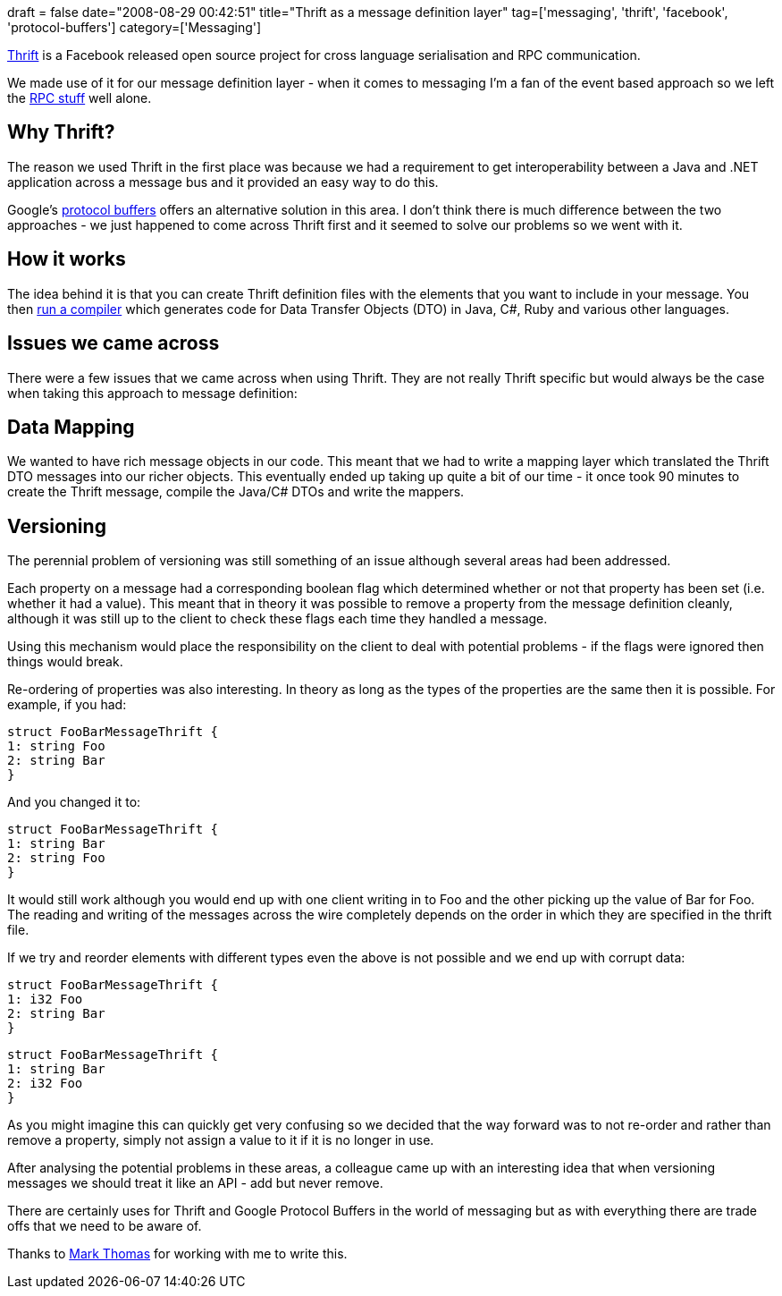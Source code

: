 +++
draft = false
date="2008-08-29 00:42:51"
title="Thrift as a message definition layer"
tag=['messaging', 'thrift', 'facebook', 'protocol-buffers']
category=['Messaging']
+++

http://incubator.apache.org/thrift/[Thrift] is a Facebook released open source project for cross language serialisation and RPC communication.

We made use of it for our message definition layer - when it comes to messaging I'm a fan of the event based approach so we left the http://www.25hoursaday.com/weblog/2008/07/10/TheRevengeOfRPCGoogleProtocolBuffersAndFacebookThrift.aspx[RPC stuff] well alone.

== Why Thrift?

The reason we used Thrift in the first place was because we had a requirement to get interoperability between a Java and .NET application across a message bus and it provided an easy way to do this.

Google's http://code.google.com/p/protobuf/[protocol buffers] offers an alternative solution in this area. I don't think there is much difference between the two approaches - we just happened to come across Thrift first and it seemed to solve our problems so we went with it.

== How it works

The idea behind it is that you can create Thrift definition files with the elements that you want to include in your message. You then http://wiki.apache.org/thrift/ThriftInstallationWin32[run a compiler] which generates code for Data Transfer Objects (DTO) in Java, C#, Ruby and various other languages.

== Issues we came across

There were a few issues that we came across when using Thrift. They are not really Thrift specific but would always be the case when taking this approach to message definition:

== Data Mapping

We wanted to have rich message objects in our code. This meant that we had to write a mapping layer which translated the Thrift DTO messages into our richer objects. This eventually ended up taking up quite a bit of our time - it once took 90 minutes to create the Thrift message, compile the Java/C# DTOs and write the mappers.

== Versioning

The perennial problem of versioning was still something of an issue although several areas had been addressed.

Each property on a message had a corresponding boolean flag which determined whether or not that property has been set (i.e. whether it had a value). This meant that in theory it was possible to remove a property from the message definition cleanly, although it was still up to the client to check these flags each time they handled a message.

Using this mechanism would place the responsibility on the client to deal with potential problems - if the flags were ignored then things would break.

Re-ordering of properties was also interesting. In theory as long as the types of the properties are the same then it is possible. For example, if you had:

[source,text]
----

struct FooBarMessageThrift {
1: string Foo
2: string Bar
}
----

And you changed it to:

[source,text]
----

struct FooBarMessageThrift {
1: string Bar
2: string Foo
}
----

It would still work although you would end up with one client writing in to Foo and the other picking up the value of Bar for Foo. The reading and writing of the messages across the wire completely depends on the order in which they are specified in the thrift file.

If we try and reorder elements with different types even the above is not possible and we end up with corrupt data:

[source,text]
----

struct FooBarMessageThrift {
1: i32 Foo
2: string Bar
}
----

[source,text]
----

struct FooBarMessageThrift {
1: string Bar
2: i32 Foo
}
----

As you might imagine this can quickly get very confusing so we decided that the way forward was to not re-order and rather than remove a property, simply not assign a value to it if it is no longer in use.

After analysing the potential problems in these areas, a colleague came up with an interesting idea that when versioning messages we should treat it like an API - add but never remove.

There are certainly uses for Thrift and Google Protocol Buffers in the world of messaging but as with everything there are trade offs that we need to be aware of.

Thanks to http://markthomas.info/blog/[Mark Thomas] for working with me to write this.
